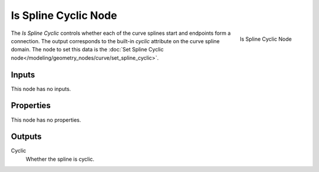 .. index:: Geometry Nodes; Is Spline Cyclic
.. _bpy.types.GeometryNodeInputSplineCyclic:

*********************
Is Spline Cyclic Node
*********************

.. figure:: /images/modeling_geometry-nodes_curve_is-spline-cyclic_node.png
   :align: right

   Is Spline Cyclic Node

The *Is Spline Cyclic* controls whether each of the curve splines start and endpoints form a connection.
The output corresponds to the built-in `cyclic` attribute on the curve spline domain.
The node to set this data is the :doc:`Set Spline Cyclic node</modeling/geometry_nodes/curve/set_spline_cyclic>`.


Inputs
======

This node has no inputs.

Properties
==========

This node has no properties.

Outputs
=======

Cyclic
   Whether the spline is cyclic.
